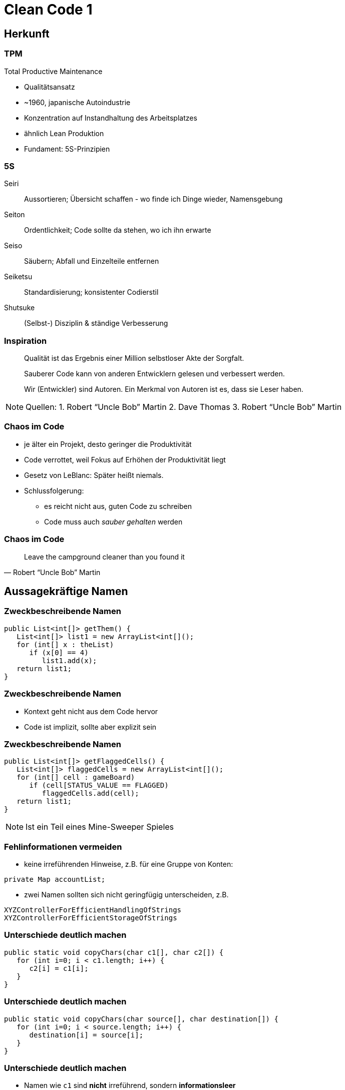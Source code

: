= Clean Code 1

:imagesdir: ../images/09-cleancode
:revealjs_slideNumber:
:revealjs_history:
:idprefix: slide_

[background-color="cornflowerblue"]
[transition=convex]
== Herkunft

=== TPM

Total Productive Maintenance

* Qualitätsansatz
* ~1960, japanische Autoindustrie
* Konzentration auf [.blue]#Instandhaltung# des Arbeitsplatzes
* ähnlich Lean Produktion
* Fundament: [.blue]#5S#-Prinzipien 

[%notitle]
=== 5S

[.small]
Seiri::
Aussortieren; Übersicht schaffen - wo finde ich Dinge wieder, Namensgebung
Seiton::
Ordentlichkeit; Code sollte da stehen, wo ich ihn erwarte
Seiso::
Säubern; Abfall und Einzelteile entfernen
Seiketsu::
Standardisierung; konsistenter Codierstil
Shutsuke::
(Selbst-) Disziplin & ständige Verbesserung

[%notitle]
=== Inspiration

[quote]
____
Qualität ist das Ergebnis einer Million selbstloser Akte der Sorgfalt.
____

[quote]
____
Sauberer Code kann von anderen Entwicklern gelesen und verbessert werden.
____

[quote]
____
Wir (Entwickler) sind Autoren. Ein Merkmal von Autoren ist es, dass sie Leser haben.
____

[NOTE.speaker]
--
Quellen: 
1. Robert “Uncle Bob” Martin
2. Dave Thomas
3. Robert “Uncle Bob” Martin
-- 

=== Chaos im Code

* je älter ein Projekt, desto geringer die Produktivität
* Code verrottet, weil Fokus auf Erhöhen der Produktivität liegt
* Gesetz von LeBlanc: [.blue]#Später heißt niemals.#
* Schlussfolgerung:
** es reicht nicht aus, guten Code zu schreiben
** Code muss auch _sauber gehalten_ werden

[%notitle]
=== Chaos im Code

[quote, Robert “Uncle Bob” Martin]
____
Leave the campground cleaner than you found it
____

[background-color="cornflowerblue"]
[transition=convex]
== Aussagekräftige Namen


=== Zweckbeschreibende Namen

----
public List<int[]> getThem() {
   List<int[]> list1 = new ArrayList<int[]();
   for (int[] x : theList)
      if (x[0] == 4)
         list1.add(x);
   return list1;
}
----

[%notitle]
=== Zweckbeschreibende Namen

* Kontext geht nicht aus dem Code hervor
* Code ist implizit, sollte aber explizit sein

[%notitle]
=== Zweckbeschreibende Namen
----
public List<int[]> getFlaggedCells() {
   List<int[]> flaggedCells = new ArrayList<int[]();
   for (int[] cell : gameBoard)
      if (cell[STATUS_VALUE == FLAGGED)
         flaggedCells.add(cell);
   return list1;
}
----

[NOTE.speaker]
--
Ist ein Teil eines Mine-Sweeper Spieles
-- 

[.stretch]
=== Fehlinformationen vermeiden

* keine irreführenden Hinweise, z.B. für eine Gruppe von Konten:
----
private Map accountList;
----
* zwei Namen sollten sich nicht geringfügig unterscheiden, z.B. 
----
XYZControllerForEfficientHandlingOfStrings
XYZControllerForEfficientStorageOfStrings
----

=== Unterschiede deutlich machen

----
public static void copyChars(char c1[], char c2[]) {
   for (int i=0; i < c1.length; i++) {
      c2[i] = c1[i];
   }
}
----


[%notitle]
=== Unterschiede deutlich machen

----
public static void copyChars(char source[], char destination[]) {
   for (int i=0; i < source.length; i++) {
      destination[i] = source[i];
   }
}
----

[%notitle]
=== Unterschiede deutlich machen

* Namen wie `c1` sind *nicht* irreführend, sondern *informationsleer*
* zusammengesetzte Klassennamen können auch informationsleer sein
** `Product`
** `ProductInfo`
** `ProductData`


=== Aussprechbare Namen verwenden

----
class DtaRcrd102 {
   private Timestamp genymdhms;
   private Timestamp modymdhms;
}
----

[%notitle]
=== Aussprechbare Namen verwenden


----
class DtaRcrd102 {
   private Timestamp genymdhms;
   private Timestamp modymdhms;
}
----

ymdhms::
Year, Month, Day, Hours ...

%notitle]
=== Aussprechbare Namen verwenden

----
class DtaRcrd102 {
   private Timestamp genymdhms;
   private Timestamp modymdhms;
}
----

ymdhms::
Year, Month, Day, Hours ...

----
class Customer {
   private Timestamp generationTimestamp;
   private Timestamp modificationTimestamp;
}
----

=== Suchbare Namen verwenden

----
for (int j=0; j<34; j++) {
   s += (t[j]*4)/5;
}
----

* Die Länge eines Namens sollte der Größe seines Geltungsbereichs entsprechen
* Suche nach _t_ oder _5_ ergibt sicher viele Treffer

[%notitle]
=== Suchbare Namen verwenden

----
int realDaysPerIdealDay = 4;
const int WORK_DAYS_PER_WEEK = 5;
int sum = 0;
for (int j=0; j < NUMBER_OF_TASKS; j++) {
   int realTaskDays = taslEstimate[j] * realDaysPerIdealDay;
   int realTaskWeeks = (realTaskDays / WORK_DAYS_PER_WEEK);
   sum += realTaskWeeks;
}
----


=== Codierungen vermeiden

----
// Datentypen
private String s_vorname;
private Integer i_id;
// Geltungsbereich
private String pri_vorname;
public Integer pub_id;
----

[%notitle]
=== Codierung vermeiden
* Codierung von Informationen in Namen war früher Pflicht
** Datentyp oder Geltungsbereich
** Ungarische Notation
** Sprachen, ohne Typprüfung im Compiler
* Änderungen müssen nachgezogen werden
* Präfixe und Suffixe werden bald vom Entwickler ignoriert

=== Methodennamen

* Verben
** `downloadEmailAttachments()`
* nur ein Wort pro Konzept
** _fetch_, _retieve_, _get_ ... sind Synonyme

=== Domänen Namen

* Lösungsdomäne
** Begriffe/Konzepte der Informatik, Algorithmen, Pattern
** z.B. `AccountVisitor`
** Bezug auf Visitor-Pattern
* Problemdomäne
** Begriffe/Konzepte des Bereichs, für den die Software bestimmt ist
** z.B. `BeneficialOwner`
** Bezug auf wirtschaftlich Berechtigten eines Bankkontos

[background-color="cornflowerblue"]
[transition=convex]
== Funktionen


=== Beispiel

https://github.com/ludwiggj/CleanCode/blob/master/src/clean/code/chapter03/HtmlUnit.java[HtmlUtil.java]
https://github.com/ludwiggj/CleanCode/blob/master/src/clean/code/chapter03/SetupTeardownIncluder.java[SetupTeardownIncluder.java]

----
public class HtmlUnit {
  public static String testableHtml(
     PageData pageData,
     boolean includeSuiteSetup
   ) throws Exception {
     WikiPage wikiPage = pageData.getWikiPage();
     StringBuffer buffer = new StringBuffer();
     if (pageData.hasAttribute("Test")) {
       if (includeSuiteSetup) {
         WikiPage suiteSetup =
           PageCrawlerImpl.getInheritedPage(
               SuiteResponder.SUITE_SETUP_NAME, wikiPage
           );
----

[%notitle]
[state=complex]
=== Beispiel

* Beispiel aus http://fitnesse.org[Fitnesse]
** FitNesse begann als ein HTML und Wiki "front-end" für FIT ("Framework for Integrated Testing")
** Wiki Seite == Page
** Test-Suite == Zusammenfassung mehrere Tests
** Teststruktur
*** ggf. Suite Setup
*** Setup
*** Test (== pageDate)
*** TearDown
*** ggf. Suite TearDown

=== Erste Verbesserung

----
public static String renderPageWithSetupsAndTeardowns(
   PageData pageData, bool isSuite
) throws Exception {
   
   boolean isTestPage = pageData.hasAttribute("Test");
   if (isTestPage) {
      WikiPage testPage = pageData.getWikiPage();
      StringBuffer newPageContent = new StringBuffer();
      includeSetupPages(testPage, newPageContent, isSuite);
      newPageContent.append(pageData.getContent());
      includeTearDownPages(testPage, newPageContent, isSuite);
      pageData.setContent(newPageContent.toString());

   }

   return pageData.getHtml();
}
----

=== Klein

* Funktionen sollten klein sein

[.blue]#Wie kann das erreicht werden?#

* keine verschachtelten Strukturen
* die _eine erlaubte_ Einrückungstiefe sollte dann möglichst nur eine Anweisung enthalten

[%notitle]
=== Klein

----
public static String renderPageWithSetupsAndTeardowns(
   PageData pageData, bool isSuite
) throws Exception {
   if (isTestPage(pageData)) {
      includeSetupAndTeardownPages(pageData, isSuite)
   }
   return pageData.getHtml();
}
----

=== Eine Aufgabe erfüllen

* *eine* Aufgabe
** Wenn alle Schritte einer Funktion eine Abstraktionsebene [.blue]#unter# dem Zweck liegen, der durch den Namen ausgedrückt wird
* Hilfsmittel
** einen [.blue]#UM-ZU#-Absatz formulieren

[quote]
----
UM RenderPageWithSetupsAndTeardowns ausZUführen, 
prüfen wir, ob eine Seite eine Testseite ist, und wenn dies der Fall ist, 
schließen wir die Setups und Teardowns ein. 
In beiden Fällen stellen wie die Seite in HTML dar.
----


[state=complex]
=== Beschreibende Namen

* gute Namen für kleine Funktionen finden, die *eine* Aufgabe erledigen
* [.blue]#lange beschreibende# Namen sind besser als [.blue]#kurze geheimnisvolle# Namen
* lange [.blue]#Namen# sind besser als lange [.blue]#Kommentare#
* mehrere Wörter per Konvention trennen
** CamelCaseSchreibweise
* verschiedene Namen ausprobieren und Code lesen
** IDE unterstützt das
* Namen sollten in einem Modul konsistent sein
** z.B. immer `include` verwenden

=== Funktionsargumente

* jedes Argument erfordert konzeptionelle Kraft beim Lesen
* Name und Typ des Arguments könnten zu anderer Abstraktionsebene gehören
* das [.blue]#Testen# einer Funktion wird aufwändiger
** alle Kombinationen der Argumente
* Output-Argumente vermeiden, da ungewohnt
** Input: Argumente
** Output: Rückgabewert

=== Flag-Argumente

* Hinweis darauf, dass mehrere Aufgaben erfüllt werden

----
// Aufruf
  render(true);
// Definition
class Renderer {
   void render(boolean isSuite) {}
}
----

=== Flag-Argumente

* Besser mehrere Methoden

----
// Definition
class Renderer {
   void renderForSuite() {}
   void renderForSingleTest() {}
}
----

=== Dyadische Funktionen

* Funktionen mit 2 Argumenten
* Verwender muss die Reihenfolge und Bedeutung kennen
** oder Definition nachschlagen -> Aufwand!
* oft unvermeidbar

----
// Aufruf
  int result = getResult(); // 24
  assertEquals(24, result);
// Definition
class Assert {
   void assertEquals(int expected, int actual) {}
}
----

=== Nebeneffekte vermeiden

----
public boolean checkPassword(String userName, String password){
   User user = UserGateway.findByName(userName);
   if (user != User.NULL) {
      if (user.password.equals(password)) {
         Application.loginUser(user);
         return true;
      }
   }
   return false;
}
----

[NOTE.speaker]
--
Application.loginUser(user) wird hier nicht erwartet.
Evlt. is login nur möglich, wenn user nicht bereits eingeloggt ist ... (zeitliche Kopplung)
--

=== Anweisung oder Abfrage

* Funktion sollte entweder
** etwas tun, oder
** etwas antworten

----
public boolean set(String attribut, String value){
   if (internalList.contains(attribut)) {
      internalList.set(attribute, value);
      return true;
   } else {
      return false;
   }}
// mögliche Verwendung
  if (set("username", "robkle")) ...
----

[NOTE.speaker]
--
Verwendung ist nicht klar, was die Methode macht
set im Kontext von if könnte auch als Adjektiv verstanden werden.
--

=== Fehlercode vs Exceptions

* Fehlercode
** muss sofort geprüft werden
* Exception
** kann am Ende behandelt werden
** ist ebenfalls eine Aufgabe -> in separate Funktion

[%notitle]
=== Fehlercode vs Exceptions

Fehlercode

----
if (deletePage(page) == E_OK) {
   if (registry.deleteReference(page.name) == E_OK) {
      if (ConfigKeys.deleteKey(page.name.makeKey()) == E_OK) {
         logger.log("page deleted");
      } else {
         logger.log("config key not deleted");
      }
   } else {
      logger.log("deleteReferences from registry failed");
   }
} else {
   logger.log("delete failed");
}
----

[%notitle]
=== Fehlercode vs Exceptions

Exceptions

----
try {
   deletePage(page);
   registry.deleteReference(page.name);
   ConfigKeys.deleteKey(page.name.makeKey());
} 
catch (Exception e) 
{
   logger.log(e.getMessage());
}
----

[%notitle]
=== Fehlercode vs Exceptions

Exceptionsbehandlung auslagern

----
public void delete(Page page) {
   try {
      deletePageAndAllReferences();
   } 
   catch (Exception e) 
   {
      logError(e);
   }
}

public void deletePageAndAllReferences(Page page) {...}
public void logError(Exception e) {...} 
----

=== Don't Repeat Yourself

* Viele Innovationen der Software-Entwicklung haben nur ein Ziel
** Duplizierung zu vermeiden
** Wiederverwendung fördern
* Duplikate könnten bei einem Umbau vergessen werden

* Beispiel
** https://github.com/ludwiggj/CleanCode/blob/master/src/clean/code/chapter03/HtmlUnit.java[HtmlUtil.java]


[background-color="cornflowerblue"]
[transition=convex]
== Kommentare

=== Über Kommentare

* Kommentare sind kein Ersatz für schlechten code
* Kommentare vermeiden durch [.blue]#selbsterklärenden# Code

----
// Check to see, if the employee is eligible for full benefits
if ((employee.flaggs & HOURLY_FLAG) &&
   employee.age > 65)
   ...
----

Alternative
----
if (employee.isEligibleForFullBenefits())
   ...
----   

=== Gute Kommentare

[%step]
* Copyright Header
* nicht-triviale Methoden-Beschreibung
* nicht-triviale Klassen-Beschreibung
* Erklärung der Absichten
* Klarstellungen
* Warnung vor Konsequenzen
* TODO-Kommentare
* Verstärkung

=== Schlechte Kommentare

[%step]
* Geraune
* Redundante Kommentare
** _wiederholung_ des Codes
* irreführende Kommentare
* Positionsbezeichner
* Kommentare hinter schließenden Klammern
* Auskommentierter Code